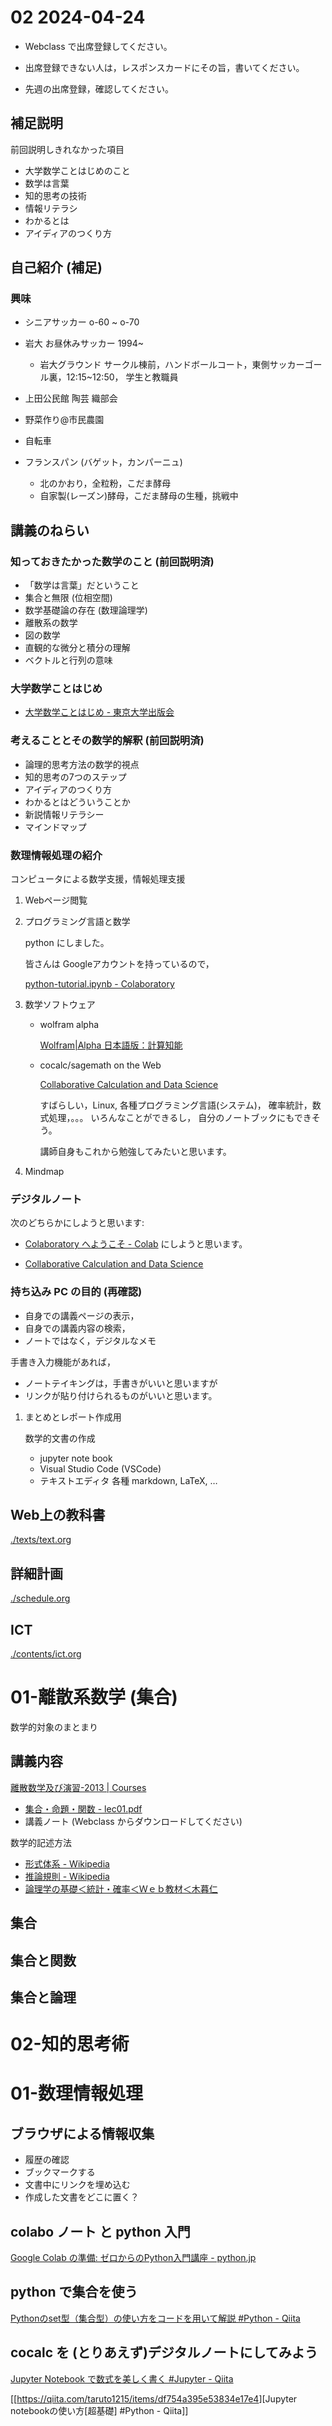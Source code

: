 #+startup: indent show2levels
#+title:
#+author masayuki


* 02 2024-04-24

- Webclass で出席登録してください。

- 出席登録できない人は，レスポンスカードにその旨，書いてください。
  
- 先週の出席登録，確認してください。

** 補足説明

前回説明しきれなかった項目

- 大学数学ことはじめのこと
- 数学は言葉
- 知的思考の技術
- 情報リテラシ
- わかるとは
- アイディアのつくり方
  
** 自己紹介 (補足)

*** 興味
- シニアサッカー o-60 ~ o-70
- 岩大 お昼休みサッカー 1994~
  - 岩大グラウンド サークル棟前，ハンドボールコート，東側サッカーゴー
    ル裏，12:15~12:50， 学生と教職員
    
- 上田公民館 陶芸 織部会

- 野菜作り@市民農園

- 自転車 

- フランスパン (バゲット，カンパーニュ)
  - 北のかおり，全粒粉，こだま酵母
  - 自家製(レーズン)酵母，こだま酵母の生種，挑戦中

** 講義のねらい

*** 知っておきたかった数学のこと (前回説明済)

- 「数学は言葉」だということ
- 集合と無限 (位相空間)
- 数学基礎論の存在 (数理論理学)
- 離散系の数学
- 図の数学
- 直観的な微分と積分の理解
- ベクトルと行列の意味

*** 大学数学ことはじめ

- [[https://www.utp.or.jp/book/b437932.html][大学数学ことはじめ - 東京大学出版会]]

*** 考えることとその数学的解釈 (前回説明済)

- 論理的思考方法の数学的視点
- 知的思考の7つのステップ
- アイディアのつくり方
- わかるとはどういうことか
- 新説情報リテラシー
- マインドマップ

*** 数理情報処理の紹介
コンピュータによる数学支援，情報処理支援

**** Webページ閲覧

**** プログラミング言語と数学
python にしました。

皆さんは Googleアカウントを持っているので，

[[https://colab.research.google.com/drive/1zeEsqVCK_Xmmiy0jlR5iTluFyu6FAiB1][python-tutorial.ipynb - Colaboratory]]

**** 数学ソフトウェア
- wolfram alpha

  [[https://ja.wolframalpha.com/][Wolfram|Alpha 日本語版：計算知能]]
  
- cocalc/sagemath on the Web

  [[https://cocalc.com/][Collaborative Calculation and Data Science]]

  すばらしい，Linux, 各種プログラミング言語(システム)，
  確率統計，数式処理，。。。 いろんなことができるし，
  自分のノートブックにもできそう。

  講師自身もこれから勉強してみたいと思います。

**** Mindmap 

*** デジタルノート
次のどちらかにしようと思います:

- [[https://colab.research.google.com/][Colaboratory へようこそ - Colab]] にしようと思います。

- [[https://cocalc.com/][Collaborative Calculation and Data Science]]

*** 持ち込み PC の目的 (再確認)

- 自身での講義ページの表示，
- 自身での講義内容の検索，
- ノートではなく，デジタルなメモ

手書き入力機能があれば，
- ノートテイキングは，手書きがいいと思いますが
- リンクが貼り付けられるものがいいと思います。
  
**** まとめとレポート作成用
数学的文書の作成
- jupyter note book
- Visual Studio Code (VSCode)
- テキストエディタ 各種
  markdown, LaTeX, ...
  
** Web上の教科書
[[./texts/text.org]]

** 詳細計画
[[./schedule.org]]

** ICT
[[./contents/ict.org]]


* 01-離散系数学 (集合)

数学的対象のまとまり

** 講義内容

[[https://ocw.nagoya-u.jp/courses/0016-%E9%9B%A2%E6%95%A3%E6%95%B0%E5%AD%A6%E5%8F%8A%E3%81%B3%E6%BC%94%E7%BF%92-2013/][離散数学及び演習-2013 | Courses]]
- [[https://ocw.nagoya-u.jp/files/16/lec01.pdf][集合・命題・関数 - lec01.pdf]]
- 講義ノート (Webclass からダウンロードしてください)
  
数学的記述方法  
- [[https://ja.wikipedia.org/wiki/%E5%BD%A2%E5%BC%8F%E4%BD%93%E7%B3%BB][形式体系 - Wikipedia]]
- [[https://ja.wikipedia.org/wiki/%E6%8E%A8%E8%AB%96%E8%A6%8F%E5%89%87][推論規則 - Wikipedia]]
- [[http://www.kogures.com/hitoshi/webtext/stat-ronri/index.html][論理学の基礎＜統計・確率＜Ｗｅｂ教材＜木暮仁]]

** 集合

** 集合と関数

** 集合と論理

* 02-知的思考術

* 01-数理情報処理

** ブラウザによる情報収集
- 履歴の確認
- ブックマークする
- 文書中にリンクを埋め込む
- 作成した文書をどこに置く？

** colabo ノート と python 入門

[[https://www.python.jp/train/experience/colab.html][Google Colab の準備: ゼロからのPython入門講座 - python.jp]]

** python で集合を使う

[[https://qiita.com/shi_ei/items/c3ea9f45bf7ab171ec8d][Pythonのset型（集合型）の使い方をコードを用いて解説 #Python - Qiita]]

** cocalc を (とりあえず)デジタルノートにしてみよう

[[https://qiita.com/namoshika/items/63db972bfd1030f8264a][Jupyter Notebook で数式を美しく書く #Jupyter - Qiita]]

[[https://qiita.com/taruto1215/items/df754a395e53834e17e4][Jupyter notebookの使い方[超基礎] #Python - Qiita]]
